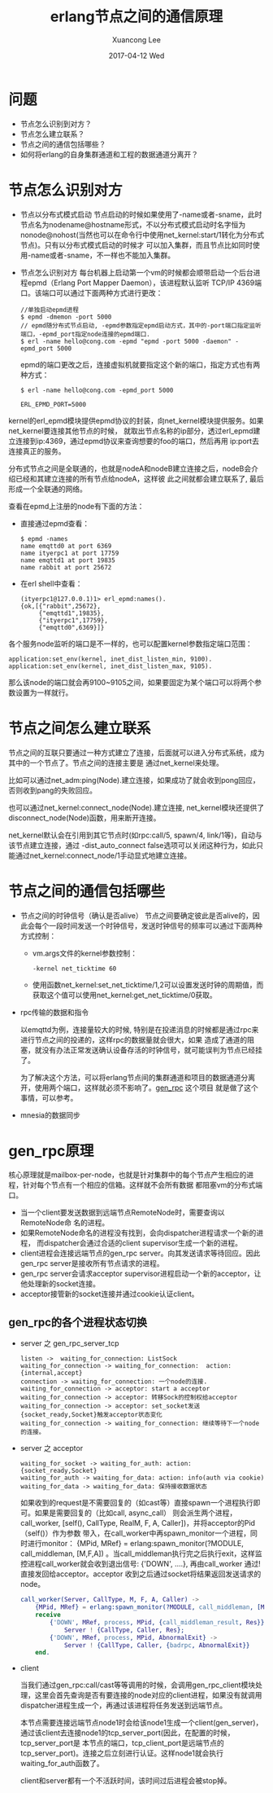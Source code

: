 #+TITLE:       erlang节点之间的通信原理
#+AUTHOR:      Xuancong Lee
#+EMAIL:       congleetea@gmail.com
#+DATE:        2017-04-12 Wed
#+URI:         /blog/%y/%m/%d/erlang-node-communication
#+KEYWORDS:    erlang,epmd
#+TAGS:        erlang 
#+LANGUAGE:    en
#+OPTIONS:     H:3 num:nil toc:nil \n:nil ::t |:t ^:nil -:nil f:t *:t <:t
#+DESCRIPTION: erlang节点之间的通信

* 问题

  - 节点怎么识别到对方？
  - 节点怎么建立联系？
  - 节点之间的通信包括哪些？
  - 如何将erlang的自身集群通道和工程的数据通道分离开？

* 节点怎么识别对方

  - 节点以分布式模式启动
    节点启动的时候如果使用了-name或者-sname，此时节点名为nodename@hostname形式，不以分布式模式启动时名字恒为
    nonode@nohost(当然也可以在命令行中使用net_kernel:start/1转化为分布式节点)。只有以分布式模式启动的时候才
    可以加入集群，而且节点比如同时使用-name或者-sname，不一样也不能加入集群。

  - 节点怎么识别对方
    每台机器上启动第一个vm的时候都会顺带启动一个后台进程epmd（Erlang Port Mapper Daemon），该进程默认监听
    TCP/IP 4369端口。该端口可以通过下面两种方式进行更改：

    #+BEGIN_SRC shell
      //单独启动epmd进程
      $ epmd -dmemon -port 5000
      // epmd随分布式节点启动, -epmd参数指定epmd启动方式，其中的-port端口指定监听端口，-epmd_port指定node连接的epmd端口.
      $ erl -name hello@cong.com -epmd "epmd -port 5000 -daemon" -epmd_port 5000
    #+END_SRC

    epmd的端口更改之后，连接虚拟机就要指定这个新的端口，指定方式也有两种方式：

    #+BEGIN_SRC shell
      $ erl -name hello@cong.com -epmd_port 5000
    #+END_SRC
    #+BEGIN_SRC text
      ERL_EPMD_PORT=5000
    #+END_SRC

  kernel的erl_epmd模块提供epmd协议的封装，向net_kernel模块提供服务。如果net_kernel要连接其他节点的时候，
  就取出节点名称的ip部分，透过erl_epmd建立连接到ip:4369，通过epmd协议来查询想要的foo的端口，然后再用
  ip:port去连接真正的服务。

  分布式节点之间是全联通的，也就是nodeA和nodeB建立连接之后，nodeB会介绍已经和其建立连接的所有节点给nodeA，这样彼
  此之间就都会建立联系了, 最后形成一个全联通的网络。

  查看在epmd上注册的node有下面的方法：

  - 直接通过epmd查看：

    #+BEGIN_SRC shell
      $ epmd -names
      name emqttd0 at port 6369
      name ityerpc1 at port 17759
      name emqttd1 at port 19835
      name rabbit at port 25672
    #+END_SRC

  - 在erl shell中查看：
    
    #+BEGIN_SRC shell
      (ityerpc1@127.0.0.1)1> erl_epmd:names().
      {ok,[{"rabbit",25672},
           {"emqttd1",19835},
           {"ityerpc1",17759},
           {"emqttd0",6369}]}
    #+END_SRC


  各个服务node监听的端口是不一样的，也可以配置kernel参数指定端口范围：

  #+BEGIN_SRC shell
    application:set_env(kernel, inet_dist_listen_min, 9100).
    application:set_env(kernel, inet_dist_listen_max, 9105).
  #+END_SRC

  那么该node的端口就会再9100~9105之间，如果要固定为某个端口可以将两个参数设置为一样就行。

* 节点之间怎么建立联系

  节点之间的互联只要通过一种方式建立了连接，后面就可以进入分布式系统，成为其中的一个节点了。节点之间的连接主要是
  通过net_kernel来处理。

  比如可以通过net_adm:ping(Node).建立连接，如果成功了就会收到pong回应，否则收到pang的失败回应。

  也可以通过net_kernel:connect_node(Node).建立连接, net_kernel模块还提供了disconnect_node(Node)函数，用来断开连接。

  net_kernel默认会在引用到其它节点时(如rpc:call/5, spawn/4, link/1等)，自动与该节点建立连接，通过
  -dist_auto_connect false选项可以关闭这种行为，如此只能通过net_kernel:connect_node/1手动显式地建立连接。

* 节点之间的通信包括哪些

  - 节点之间的时钟信号（确认是否alive）
    节点之间要确定彼此是否alive的，因此会每个一段时间发送一个时钟信号，发送时钟信号的频率可以通过下面两种方式控制：

    - vm.args文件的kernel参数控制：
       #+BEGIN_SRC text
         -kernel net_ticktime 60
       #+END_SRC

    - 使用函数net_kernel:set_net_ticktime/1,2可以设置发送时钟的周期值，而获取这个值可以使用net_kernel:get_net_ticktime/0获取。

  - rpc传输的数据和指令
    
    以emqttd为例，连接量较大的时候, 特别是在投递消息的时候都是通过rpc来进行节点之间的投递的，这样rpc的数据量就会很大，如果
    造成了通道的阻塞，就没有办法正常发送确认设备存活的时钟信号，就可能误判为节点已经挂了。

    为了解决这个方法，可以将erlang节点间的集群通道和项目的数据通道分离开，使用两个端口，这样就必须不影响了。[[https://github.com/priestjim/gen_rpc][gen_rpc]] 这个项目
    就是做了这个事情，可以参考。

  - mnesia的数据同步


* gen_rpc原理

  核心原理就是mailbox-per-node，也就是针对集群中的每个节点产生相应的进程，针对每个节点有一个相应的信箱。这样就不会所有数据
  都阻塞vm的分布式端口。

  - 当一个client要发送数据到远端节点RemoteNode时，需要查询以RemoteNode命
    名的进程。
  - 如果RemoteNode命名的进程没有找到，会向dispatcher进程请求一个新的进程，
    而dispatcher会通过合适的client supervisor生成一个新的进程。
  - client进程会连接远端节点的gen_rpc server。向其发送请求等待回应。因此
    gen_rpc server是接收所有节点请求的进程。
  - gen_rpc server会请求acceptor supervisor进程启动一个新的acceptor，让
    他处理新的socket连接。
  - acceptor接管新的socket连接并通过cookie认证client。

** gen_rpc的各个进程状态切换

   - server 之 gen_rpc_server_tcp

     #+BEGIN_SRC plantuml :file ./gimages/gen_rpc_server_tcp.png  :cmdline -charset UTF-8
     listen ->  waiting_for_connection: ListSock
     waiting_for_connection -> waiting_for_connection:  action: {internal,accept}
     connection -> waiting_for_connection: 一个node的连接.
     waiting_for_connection -> acceptor: start a acceptor
     waiting_for_connection -> acceptor: 转移Sock的控制权给acceptor
     waiting_for_connection -> acceptor: set_socket发送{socket_ready,Socket}触发acceptor状态变化
     waiting_for_connection -> waiting_for_connection: 继续等待下一个node的连接。
     #+END_SRC

   - server 之 acceptor

     #+BEGIN_SRC plantuml :file ./gimages/acceptor.png  :cmdline -charset UTF-8
     waiting_for_socket -> waiting_for_auth: action: {socket_ready,Socket}
     waiting_for_auth -> waiting_for_data: action: info(auth via cookie)
     waiting_for_data -> waiting_for_data: 保持接收数据状态
     #+END_SRC

     如果收到的request是不需要回复的（如cast等）直接spawn一个进程执行即可。如果是需要回复的（比如call, async_call）
     则会派生两个进程，call_worker, [self(), CallType, RealM, F, A, Caller])，并将acceptor的Pid（self()）作为参数
     带入，在call_worker中再spawn_monitor一个进程，同时进行monitor： {MPid, MRef} = erlang:spawn_monitor(?MODULE, call_middleman, [M,F,A])
     。当call_middleman执行完之后执行exit，这样监控进程call_worker就会收到退出信号: {'DOWN', ....}, 再由call_worker
     通过!直接发回给acceptor。acceptor 收到之后通过socket将结果返回发送请求的node。

     #+BEGIN_SRC erlang
       call_worker(Server, CallType, M, F, A, Caller) ->
           {MPid, MRef} = erlang:spawn_monitor(?MODULE, call_middleman, [M,F,A]),
           receive
               {'DOWN', MRef, process, MPid, {call_middleman_result, Res}} ->
                   Server ! {CallType, Caller, Res};
               {'DOWN', MRef, process, MPid, AbnormalExit} ->
                   Server ! {CallType, Caller, {badrpc, AbnormalExit}}
           end.
     #+END_SRC

   - client

     当我们通过gen_rpc:call/cast等等调用的时候，会调用gen_rpc_client模块处理，这里会首先查询是否有要连接的node对应的client进程，如果没有就调用
     dispatcher进程生成一个，再通过该进程将任务发送到远端节点。

     本节点需要连接远端节点node1时会给该node1生成一个client(gen_server)，通过该client去连接node1的tcp_server_port(因此，在配置的时候，tcp_server_port是
     本节点的端口，tcp_client_port是远端节点的tcp_server_port)。连接之后立刻进行认证。这样node1就会执行waiting_for_auth函数了。

     client和server都有一个不活跃时间，该时间过后进程会被stop掉。

